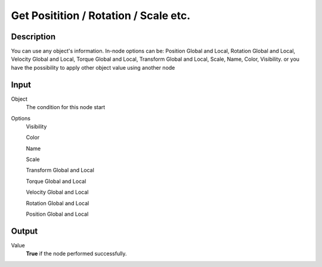 +++++++++++++++++++++++++++++++++++++
Get Positition / Rotation / Scale etc.
+++++++++++++++++++++++++++++++++++++

Description
===========

You can use any object's information. In-node options can be: Position Global and Local, Rotation Global and Local, Velocity Global and Local, Torque Global and Local, Transform Global and Local, Scale, Name, Color, Visibility. or you have the possibility to apply other object value using another node

Input
=====

Object
    The condition for this node start

Options
     Visibility
     
     Color
     
     Name
     
     Scale
     
     Transform Global and Local
     
     Torque Global and Local
     
     Velocity Global and Local
     
     Rotation Global and Local
     
     Position Global and Local
     

Output
======

Value
    **True** if the node performed successfully.

